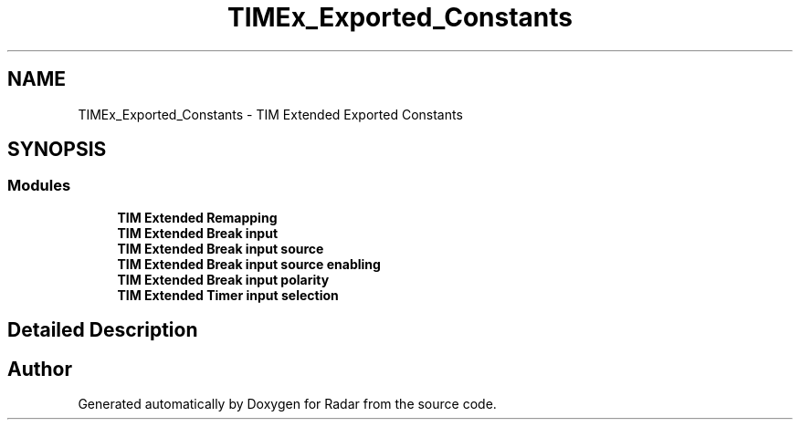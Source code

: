 .TH "TIMEx_Exported_Constants" 3 "Version 1.0.0" "Radar" \" -*- nroff -*-
.ad l
.nh
.SH NAME
TIMEx_Exported_Constants \- TIM Extended Exported Constants
.SH SYNOPSIS
.br
.PP
.SS "Modules"

.in +1c
.ti -1c
.RI "\fBTIM Extended Remapping\fP"
.br
.ti -1c
.RI "\fBTIM Extended Break input\fP"
.br
.ti -1c
.RI "\fBTIM Extended Break input source\fP"
.br
.ti -1c
.RI "\fBTIM Extended Break input source enabling\fP"
.br
.ti -1c
.RI "\fBTIM Extended Break input polarity\fP"
.br
.ti -1c
.RI "\fBTIM Extended Timer input selection\fP"
.br
.in -1c
.SH "Detailed Description"
.PP 

.SH "Author"
.PP 
Generated automatically by Doxygen for Radar from the source code\&.
